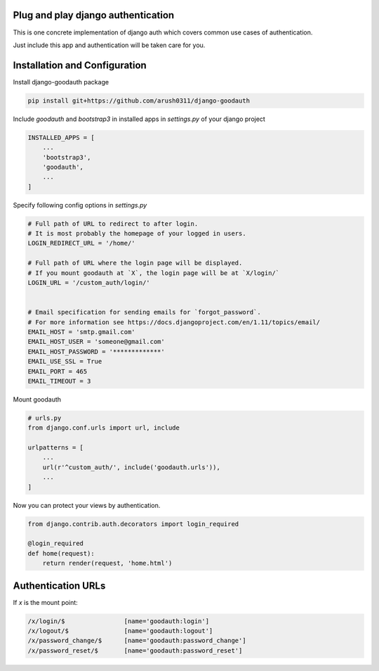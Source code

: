 Plug and play django authentication
~~~~~~~~~~~~~~~~~~~~~~~~~~~~~~~~~~~

This is one concrete implementation of django auth which
covers common use cases of authentication.

Just include this app and authentication will be taken care for you.


Installation and Configuration
~~~~~~~~~~~~~~~~~~~~~~~~~~~~~~

Install django-goodauth package

.. code-block::

    pip install git+https://github.com/arush0311/django-goodauth


Include `goodauth` and `bootstrap3` in installed apps in `settings.py` of your django project

.. code-block::

    INSTALLED_APPS = [
        ...
        'bootstrap3',
        'goodauth',
        ...
    ]



Specify following config options in `settings.py`

.. code-block::

    # Full path of URL to redirect to after login.
    # It is most probably the homepage of your logged in users.
    LOGIN_REDIRECT_URL = '/home/'
    
    # Full path of URL where the login page will be displayed.
    # If you mount goodauth at `X`, the login page will be at `X/login/`
    LOGIN_URL = '/custom_auth/login/'
    
    
    # Email specification for sending emails for `forgot_password`.
    # For more information see https://docs.djangoproject.com/en/1.11/topics/email/
    EMAIL_HOST = 'smtp.gmail.com'
    EMAIL_HOST_USER = 'someone@gmail.com'
    EMAIL_HOST_PASSWORD = '*************'
    EMAIL_USE_SSL = True
    EMAIL_PORT = 465
    EMAIL_TIMEOUT = 3


Mount goodauth

.. code-block::

    # urls.py
    from django.conf.urls import url, include
    
    urlpatterns = [
    	...
        url(r'^custom_auth/', include('goodauth.urls')),
        ...
    ]


Now you can protect your views by authentication.

.. code-block::

    from django.contrib.auth.decorators import login_required

    @login_required
    def home(request):
        return render(request, 'home.html') 


Authentication URLs
~~~~~~~~~~~~~~~~~~~

If `x` is the mount point:

.. code-block::

    /x/login/$                [name='goodauth:login']
    /x/logout/$               [name='goodauth:logout']
    /x/password_change/$      [name='goodauth:password_change']
    /x/password_reset/$       [name='goodauth:password_reset']

